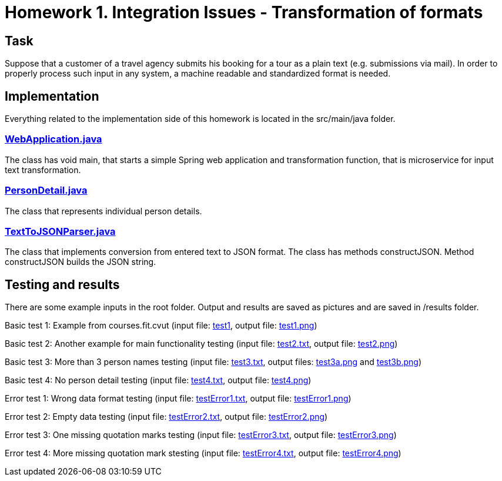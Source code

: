 # Homework 1. Integration Issues - Transformation of formats

## Task

Suppose that a customer of a travel agency submits his booking for a tour as a plain text (e.g. submissions via mail). In order to properly process such input in any system, a machine readable and standardized format is needed.

## Implementation

Everything related to the implementation side of this homework is located in the src/main/java folder.

### xref:01/src/main/java/services/WebApplication.java#[WebApplication.java]

The class has void main, that starts a simple Spring web application and transformation function, that is microservice for input text transformation. 

### xref:01/src/main/java/parser/PersonDetail.java#[PersonDetail.java]

The class that represents individual person details.

### xref:01/src/main/java/parser/TextToJSONParser.java#[TextToJSONParser.java]

The class that implements conversion from entered text to JSON format. The class has methods constructJSON. Method constructJSON builds the JSON string.

## Testing and results
There are some example inputs in the root folder. Output and results are saved as pictures and are saved in /results folder.

Basic test 1: Example from courses.fit.cvut (input file: xref:01/results/test1#[test1], output file: xref:01/results/test1.png#[test1.png])  

Basic test 2: Another example for main functionality testing (input file: xref:01/test2.txt#[test2.txt], output file: xref:01/results/test2.png#[test2.png])

Basic test 3: More than 3 person names testing (input file: xref:01/test3.txt#[test3.txt], output files: xref:01/results/test3a.png#[test3a.png] and xref:01/results/test3b.png#[test3b.png]) 

Basic test 4: No person detail testing (input file: xref:01/test4.txt#[test4.txt], output file: xref:01/results/test4.png#[test4.png]) 


Error test 1: Wrong data format testing (input file: xref:01/testError1.txt#[testError1.txt], output file: xref:01/results/testError1.png#[testError1.png])
 
Error test 2: Empty data testing (input file: xref:01/testError2.txt#[testError2.txt], output file: xref:01/results/testError2.png#[testError2.png])

Error test 3: One missing quotation marks testing (input file: xref:01/testError3.txt#[testError3.txt], output file: xref:01/results/testError3.png#[testError3.png])

Error test 4: More missing quotation mark stesting  (input file: xref:01/testError4.txt#[testError4.txt], output file: xref:01/results/testError4.png#[testError4.png])

